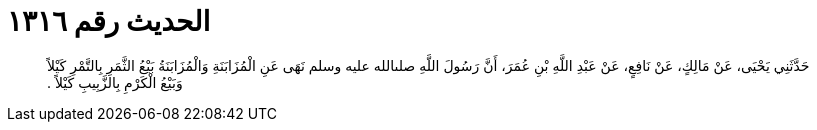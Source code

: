 
= الحديث رقم ١٣١٦

[quote.hadith]
حَدَّثَنِي يَحْيَى، عَنْ مَالِكٍ، عَنْ نَافِعٍ، عَنْ عَبْدِ اللَّهِ بْنِ عُمَرَ، أَنَّ رَسُولَ اللَّهِ صلىالله عليه وسلم نَهَى عَنِ الْمُزَابَنَةِ وَالْمُزَابَنَةُ بَيْعُ الثَّمَرِ بِالتَّمْرِ كَيْلاً وَبَيْعُ الْكَرْمِ بِالزَّبِيبِ كَيْلاً ‏.‏